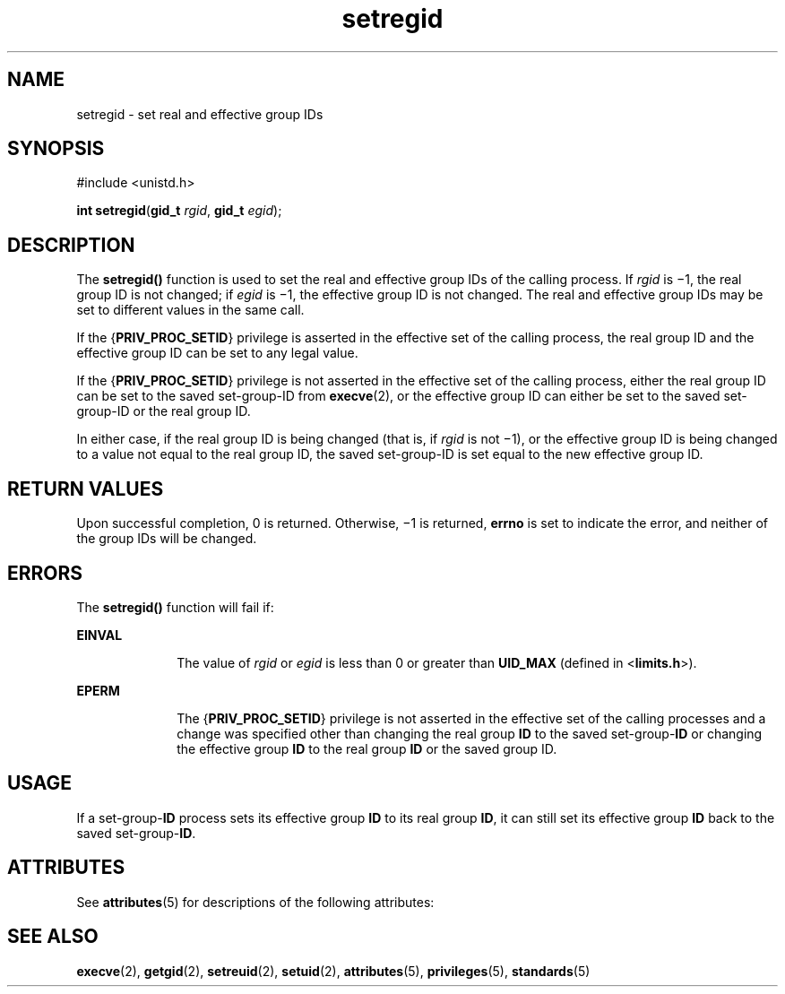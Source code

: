 '\" te
.\" Copyright (c) 2004, Sun Microsystems, Inc.  All Rights Reserved.
.\" Copyright (c) 2012-2013, J. Schilling
.\" Copyright (c) 2013, Andreas Roehler
.\" CDDL HEADER START
.\"
.\" The contents of this file are subject to the terms of the
.\" Common Development and Distribution License ("CDDL"), version 1.0.
.\" You may only use this file in accordance with the terms of version
.\" 1.0 of the CDDL.
.\"
.\" A full copy of the text of the CDDL should have accompanied this
.\" source.  A copy of the CDDL is also available via the Internet at
.\" http://www.opensource.org/licenses/cddl1.txt
.\"
.\" When distributing Covered Code, include this CDDL HEADER in each
.\" file and include the License file at usr/src/OPENSOLARIS.LICENSE.
.\" If applicable, add the following below this CDDL HEADER, with the
.\" fields enclosed by brackets "[]" replaced with your own identifying
.\" information: Portions Copyright [yyyy] [name of copyright owner]
.\"
.\" CDDL HEADER END
.TH setregid 2 "22 Mar 2004" "SunOS 5.11" "System Calls"
.SH NAME
setregid \- set real and effective group IDs
.SH SYNOPSIS
.LP
.nf
#include <unistd.h>

\fBint\fR \fBsetregid\fR(\fBgid_t\fR \fIrgid\fR, \fBgid_t\fR \fIegid\fR);
.fi

.SH DESCRIPTION
.sp
.LP
The
.B setregid()
function is used to set the real and effective group
IDs of the calling process.  If
.I rgid
is \(mi1, the real group ID is
not changed; if
.I egid
is \(mi1, the effective group ID is not changed.
The real and effective group IDs may be set to different values in the same
call.
.sp
.LP
If the
.RB { PRIV_PROC_SETID }
privilege is asserted in the effective set
of the calling process, the real group ID and the effective group ID can be
set to any legal value.
.sp
.LP
If the
.RB { PRIV_PROC_SETID }
privilege is not asserted in the effective
set of the calling process, either the real group ID can be set to the saved
set-group-ID from
.BR execve (2),
or the effective group ID can either be
set to the saved set-group-ID or the real group ID.
.sp
.LP
In either case, if the real group ID is being changed (that is, if
.I rgid
is not \(mi1), or the effective group ID is being changed to a
value not equal to the real group ID, the saved set-group-ID is set equal to
the new effective group ID.
.SH RETURN VALUES
.sp
.LP
Upon successful completion, 0 is returned. Otherwise, \(mi1 is returned,
.B errno
is set to indicate the error, and neither of the group IDs will
be changed.
.SH ERRORS
.sp
.LP
The
.B setregid()
function will fail if:
.sp
.ne 2
.mk
.na
.B EINVAL
.ad
.RS 10n
.rt
The value of
.I rgid
or
.I egid
is less than 0 or greater than
.B UID_MAX
(defined in
.RB < limits.h >).
.RE

.sp
.ne 2
.mk
.na
.B EPERM
.ad
.RS 10n
.rt
The
.RB { PRIV_PROC_SETID }
privilege is not asserted in the effective set
of the calling processes and a change was specified other than changing the
real group
.B ID
to the saved set-group-\fBID\fR or changing the
effective group
.B ID
to the real group
.B ID
or the saved group ID.
.RE

.SH USAGE
.sp
.LP
If a set-group-\fBID\fR process sets its effective group
.B ID
to its
real group
.BR ID ,
it can still set its effective group
.B ID
back to
the saved set-group-\fBID\fR.
.SH ATTRIBUTES
.sp
.LP
See
.BR attributes (5)
for descriptions of the following attributes:
.sp

.sp
.TS
tab() box;
cw(2.75i) |cw(2.75i)
lw(2.75i) |lw(2.75i)
.
ATTRIBUTE TYPEATTRIBUTE VALUE
_
Interface StabilityStandard
.TE

.SH SEE ALSO
.sp
.LP
.BR execve (2),
.BR getgid (2),
.BR setreuid (2),
.BR setuid (2),
.BR attributes (5),
.BR privileges (5),
.BR standards (5)
